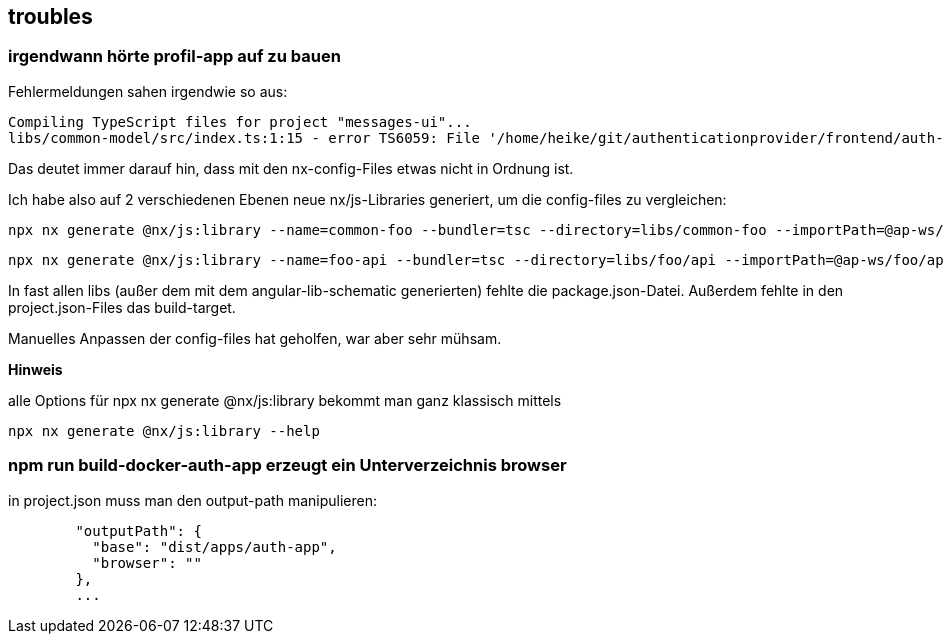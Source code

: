 == troubles

=== irgendwann hörte profil-app auf zu bauen

Fehlermeldungen sahen irgendwie so aus:

[src,cli]
----
Compiling TypeScript files for project "messages-ui"...
libs/common-model/src/index.ts:1:15 - error TS6059: File '/home/heike/git/authenticationprovider/frontend/auth-app-profil-app-ws/libs/common-model/src/lib/common.model.ts' is not under 'rootDir' '/home/heike/git/authenticationprovider/frontend/auth-app-profil-app-ws/libs/messages/ui'. 'rootDir' is expected to contain all source files.
----

Das deutet immer darauf hin, dass mit den nx-config-Files etwas nicht in Ordnung ist.

Ich habe also auf 2 verschiedenen Ebenen neue nx/js-Libraries generiert, um die config-files zu vergleichen:

[src,cli]
----
npx nx generate @nx/js:library --name=common-foo --bundler=tsc --directory=libs/common-foo --importPath=@ap-ws/common-foo --tags=shared,type:utils --import-path=@ap-ws/foo/api --minimal=true --unitTestRunner=jest --projectNameAndRootFormat=as-provided --dry-run
----

[src,cli]
----
npx nx generate @nx/js:library --name=foo-api --bundler=tsc --directory=libs/foo/api --importPath=@ap-ws/foo/api --tags=shared,type:api --import-path=@ap-ws/foo/api --minimal=true --unitTestRunner=jest --projectNameAndRootFormat=as-provided --dry-run
----

In fast allen libs (außer dem mit dem angular-lib-schematic generierten) fehlte die package.json-Datei. Außerdem fehlte in den project.json-Files das build-target.

Manuelles Anpassen der config-files hat geholfen, war aber sehr mühsam.

**Hinweis**

alle Options für npx nx generate @nx/js:library bekommt man ganz klassisch mittels

[src,cli]
----
npx nx generate @nx/js:library --help
----


=== npm run build-docker-auth-app erzeugt ein Unterverzeichnis browser

in project.json muss man den output-path manipulieren:

[src,json]
----
        "outputPath": {
          "base": "dist/apps/auth-app",
          "browser": ""
        },
        ...
----

